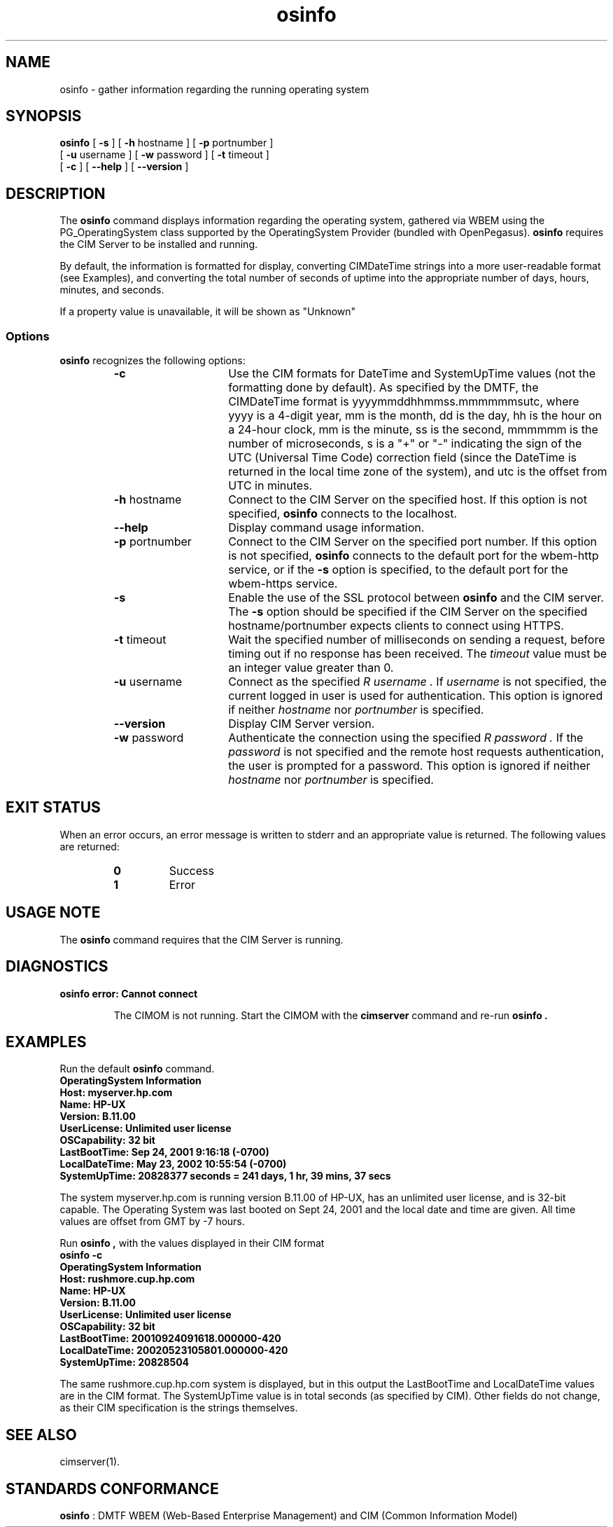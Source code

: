 .\" $Header: /cvs/MSB/pegasus/rpm/manLinux/man1.Z/osinfo.1,v 1.4 2004/11/23 11:36:42 alagaraja Exp $
.\" .TA w \" lowercase initial letter of .TH name
.TH "osinfo" "1" "" "" ""
.SH "NAME"
.PP 
osinfo \- gather information regarding the running operating system
.SH "SYNOPSIS"
\fBosinfo\fP [ \fB\-s\fP ] [ \fB\-h\fP hostname ] [ \fB\-p\fP portnumber ]
       [ \fB\-u\fP username ] [ \fB\-w\fP password ] [ \fB\-t\fP timeout ]
       [ \fB\-c\fP ] [ \fB\-\-help\fP ] [ \fB\-\-version\fP ]
.SH "DESCRIPTION"
.PP 
The 
.B osinfo 
command displays information regarding the operating system,
gathered via WBEM using the PG_OperatingSystem class supported by the
OperatingSystem Provider (bundled with OpenPegasus).
.B osinfo
requires the CIM Server to be installed and running.
.PP 
By default, the information is formatted for display, converting
CIMDateTime strings into a more user\-readable format (see Examples),
and converting the total number of seconds of uptime into the 
appropriate number of days, hours, minutes, and seconds.
.PP 
If a property value is unavailable, it will be shown as "Unknown"
.SS Options
.B osinfo
recognizes the following options:
.RS
.TP 15
.B \-c
Use the CIM formats for DateTime and SystemUpTime values (not
the formatting done by default).
As specified by the DMTF, the CIMDateTime format is 
yyyymmddhhmmss.mmmmmmsutc, where yyyy is
a 4\-digit year, mm is the month, dd is the day, hh is the hour on a 24\-hour
clock, mm is the minute, ss is the second, mmmmmm is the number of
microseconds, s is a "+" or "\-" indicating the sign of the UTC
(Universal Time Code) correction field (since the DateTime is returned in
the local time zone of the system), and utc is the offset from UTC in
minutes.
.TP 
\fB\-h\fP hostname
Connect to the CIM Server on the specified host.
If this option is not specified, 
.B osinfo 
connects to the localhost.
.TP 
.B \-\-help
Display command usage information.
.TP 
\fB\-p\fP portnumber
Connect to the CIM Server on the specified port number.  
If this option is not specified, 
.B osinfo
connects to the default port for the wbem\-http service, or if the 
.B \-s
option is specified, to the default port for the wbem\-https service.
.TP 
.B \-s
Enable the use of the SSL protocol between 
.B osinfo 
and the CIM server.
The 
.B \-s
option should be specified if the CIM Server 
on the specified hostname/portnumber expects clients to connect using HTTPS.
.TP 
\fB\-t\fP timeout
Wait the specified number of milliseconds on sending a request, before timing out if no response has been received.  The 
.I timeout 
value must be an integer value greater than 0.
.TP 
\fB\-u\fP username
Connect as the specified 
.I R username . 
If 
.I username 
is not specified, the current logged in user is used for authentication.
This option is ignored if neither
.I hostname 
nor 
.I portnumber 
is specified.
.TP 
\fB\-\-version\fP 
Display CIM Server version.
.TP 
\fB\-w\fP password
Authenticate the connection using the specified 
.I R password .
If the 
.I password 
is not specified and the remote host requests authentication, the user is
prompted for a password.
This option is ignored if neither
.I hostname 
nor 
.I portnumber 
is specified.
.RE
.SH "EXIT STATUS"
.PP 
When an error occurs, an error message is written to stderr and an
appropriate value is returned.  The following values are returned:
.RS
.TP 
.B 0 
Success
.PD 0
.TP 
.B 1
Error
.PD
.RE
.SH "USAGE NOTE"
.PP 
The 
.B osinfo 
command requires that the CIM Server is running.
.SH "DIAGNOSTICS"
.PP 
.B "osinfo error: Cannot connect"
.IP 
The CIMOM is not running.  Start the CIMOM with the
.B cimserver
command and re\-run
.B osinfo .
.SH "EXAMPLES"
.PP 
Run the default 
.B osinfo 
command.
.TP 
.PD 0
.C osinfo

.TP 
.B "OperatingSystem Information"
.TP 
.B "  Host: myserver.hp.com "
.TP 
.B "  Name: HP\-UX "
.TP 
.B "  Version: B.11.00 "
.TP 
.B "  UserLicense: Unlimited user license "
.TP 
.B "  OSCapability: 32 bit "
.TP 
.B "  LastBootTime: Sep 24, 2001  9:16:18 (\-0700) "
.TP 
.B "  LocalDateTime: May 23, 2002  10:55:54 (\-0700) "
.TP 
.B "  SystemUpTime: 20828377 seconds = 241 days, 1 hr, 39 mins, 37 secs  "
.PD
.PP 
The system myserver.hp.com is running version B.11.00 of HP\-UX,
has an unlimited user license, and is 32\-bit capable.  The Operating
System was last booted on Sept 24, 2001 and the local date and time
are given.  All time values are offset from GMT by \-7 hours.
.PP 
Run 
.B osinfo ,
with the values displayed in their CIM format
.TP 
.PD 0
.B "osinfo \-c"

.TP 
.B "OperatingSystem Information"
.TP 
.B "  Host: rushmore.cup.hp.com"
.TP 
.B "  Name: HP\-UX"
.TP 
.B "  Version: B.11.00"
.TP 
.B "  UserLicense: Unlimited user license"
.TP 
.B "  OSCapability: 32 bit"
.TP 
.B "  LastBootTime: 20010924091618.000000\-420"
.TP 
.B "  LocalDateTime: 20020523105801.000000\-420"
.TP 
.B "  SystemUpTime: 20828504"
.PD
.PP 
The same rushmore.cup.hp.com system is displayed, but in this output the
LastBootTime and LocalDateTime values are in the CIM format.  The SystemUpTime
value is in total seconds (as specified by CIM).  Other fields do not change,
as their CIM specification is the strings themselves.
.SH "SEE ALSO"
.PP 
cimserver(1).
.SH "STANDARDS CONFORMANCE"
.PP 
\fBosinfo\fP : DMTF WBEM (Web\-Based Enterprise Management) and CIM 
(Common Information Model)
